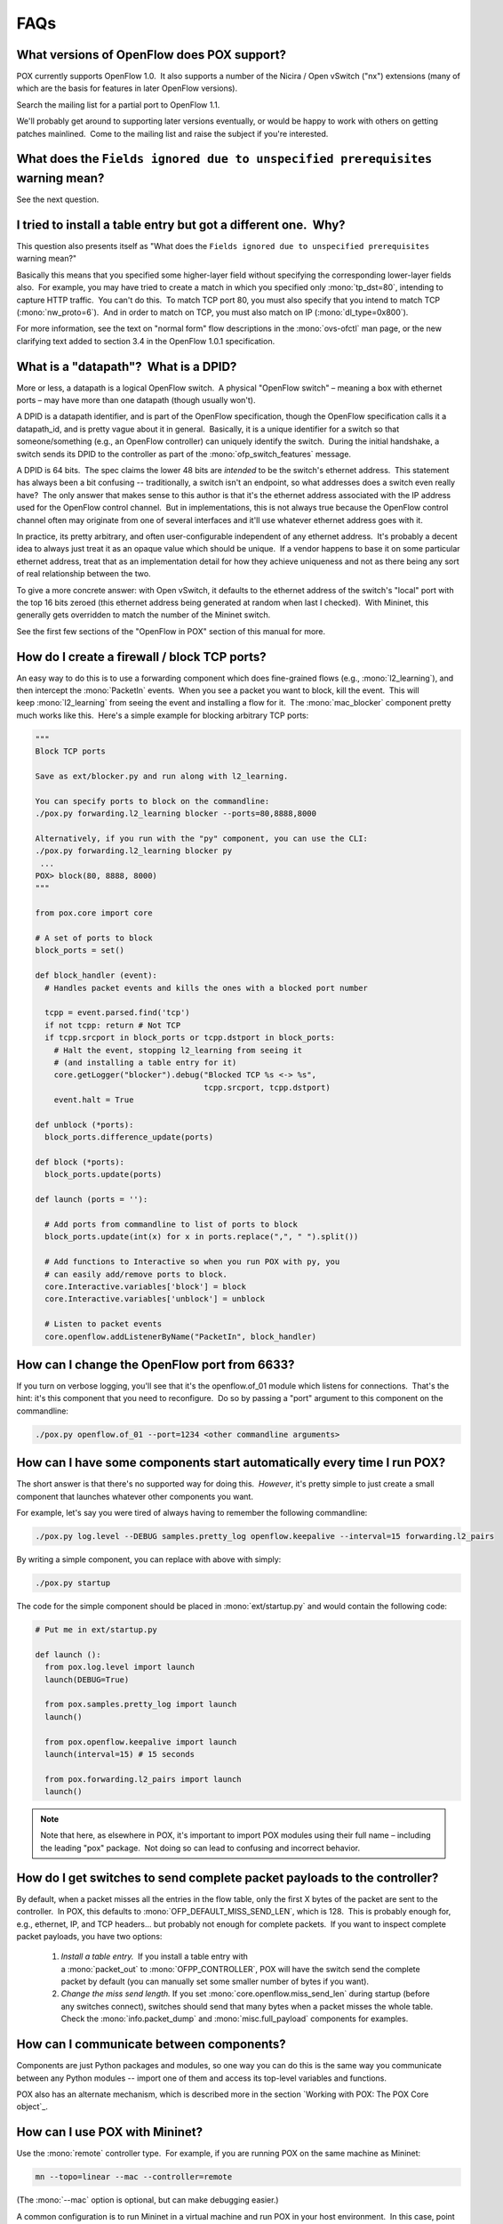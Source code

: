 FAQs
----

What versions of OpenFlow does POX support?
===========================================

POX currently supports OpenFlow 1.0.  It also supports a number of the Nicira / Open vSwitch ("nx") extensions (many of which are the basis for features in later OpenFlow versions).

Search the mailing list for a partial port to OpenFlow 1.1.

We'll probably get around to supporting later versions eventually, or would be happy to work with others on getting patches mainlined.  Come to the mailing list and raise the subject if you're interested.


What does the ``Fields ignored due to unspecified prerequisites`` warning mean?
===============================================================================

See the next question.


I tried to install a table entry but got a different one.  Why?
===============================================================

This question also presents itself as "What does the ``Fields ignored due to unspecified prerequisites`` warning mean?"

Basically this means that you specified some higher-layer field without specifying the corresponding lower-layer fields also.  For example, you may have tried to create a match in which you specified only :mono:`tp_dst=80`, intending to capture HTTP traffic.  You can't do this.  To match TCP port 80, you must also specify that you intend to match TCP (:mono:`nw_proto=6`).  And in order to match on TCP, you must also match on IP (:mono:`dl_type=0x800`).

For more information, see the text on "normal form" flow descriptions in the :mono:`ovs-ofctl` man page, or the new clarifying text added to section 3.4 in the OpenFlow 1.0.1 specification.


What is a "datapath"?  What is a DPID?
======================================


More or less, a datapath is a logical OpenFlow switch.  A physical "OpenFlow switch" – meaning a box with ethernet ports – may have more than one datapath (though usually won't).

A DPID is a datapath identifier, and is part of the OpenFlow specification, though the OpenFlow specification calls it a datapath_id, and is pretty vague about it in general.  Basically, it is a unique identifier for a switch so that someone/something (e.g., an OpenFlow controller) can uniquely identify the switch.  During the initial handshake, a switch sends its DPID to the controller as part of the :mono:`ofp_switch_features` message.

A DPID is 64 bits.  The spec claims the lower 48 bits are *intended* to be the switch's ethernet address.  This statement has always been a bit confusing -- traditionally, a switch isn't an endpoint, so what addresses does a switch even really have?  The only answer that makes sense to this author is that it's the ethernet address associated with the IP address used for the OpenFlow control channel.  But in implementations, this is not always true because the OpenFlow control channel often may originate from one of several interfaces and it'll use whatever ethernet address goes with it.

In practice, its pretty arbitrary, and often user-configurable independent of any ethernet address.  It's probably a decent idea to always just treat it as an opaque value which should be unique.  If a vendor happens to base it on some particular ethernet address, treat that as an implementation detail for how they achieve uniqueness and not as there being any sort of real relationship between the two.

To give a more concrete answer: with Open vSwitch, it defaults to the ethernet address of the switch's "local" port with the top 16 bits zeroed (this ethernet address being generated at random when last I checked).  With Mininet, this generally gets overridden to match the number of the Mininet switch.

See the first few sections of the "OpenFlow in POX" section of this manual for more.


How do I create a firewall / block TCP ports?
=============================================

An easy way to do this is to use a forwarding component which does fine-grained flows (e.g., :mono:`l2_learning`), and then intercept the :mono:`PacketIn` events.  When you see a packet you want to block, kill the event.  This will keep :mono:`l2_learning` from seeing the event and installing a flow for it.  The :mono:`mac_blocker` component pretty much works like this.  Here's a simple example for blocking arbitrary TCP ports:

.. code-block:: python

  """
  Block TCP ports

  Save as ext/blocker.py and run along with l2_learning.

  You can specify ports to block on the commandline:
  ./pox.py forwarding.l2_learning blocker --ports=80,8888,8000

  Alternatively, if you run with the "py" component, you can use the CLI:
  ./pox.py forwarding.l2_learning blocker py
   ...
  POX> block(80, 8888, 8000)
  """

  from pox.core import core

  # A set of ports to block
  block_ports = set()

  def block_handler (event):
    # Handles packet events and kills the ones with a blocked port number

    tcpp = event.parsed.find('tcp')
    if not tcpp: return # Not TCP
    if tcpp.srcport in block_ports or tcpp.dstport in block_ports:
      # Halt the event, stopping l2_learning from seeing it
      # (and installing a table entry for it)
      core.getLogger("blocker").debug("Blocked TCP %s <-> %s",
                                      tcpp.srcport, tcpp.dstport)
      event.halt = True

  def unblock (*ports):
    block_ports.difference_update(ports)

  def block (*ports):
    block_ports.update(ports)

  def launch (ports = ''):

    # Add ports from commandline to list of ports to block
    block_ports.update(int(x) for x in ports.replace(",", " ").split())

    # Add functions to Interactive so when you run POX with py, you
    # can easily add/remove ports to block.
    core.Interactive.variables['block'] = block
    core.Interactive.variables['unblock'] = unblock

    # Listen to packet events
    core.openflow.addListenerByName("PacketIn", block_handler)


How can I change the OpenFlow port from 6633?
=============================================

If you turn on verbose logging, you'll see that it's the openflow.of_01 module which listens for connections.  That's the hint: it's this component that you need to reconfigure.  Do so by passing a "port" argument to this component on the commandline:

.. code-block:: bash

 ./pox.py openflow.of_01 --port=1234 <other commandline arguments>

How can I have some components start automatically every time I run POX?
========================================================================

The short answer is that there's no supported way for doing this.  *However*, it's pretty simple to just create a small component that launches whatever other components you want.

For example, let's say you were tired of always having to remember the following commandline:

.. code-block:: bash

 ./pox.py log.level --DEBUG samples.pretty_log openflow.keepalive --interval=15 forwarding.l2_pairs

By writing a simple component, you can replace with above with simply:

.. code-block:: bash

 ./pox.py startup

The code for the simple component should be placed in :mono:`ext/startup.py` and would contain the following code:

.. code-block:: python

  # Put me in ext/startup.py

  def launch ():
    from pox.log.level import launch
    launch(DEBUG=True)

    from pox.samples.pretty_log import launch
    launch()

    from pox.openflow.keepalive import launch
    launch(interval=15) # 15 seconds

    from pox.forwarding.l2_pairs import launch
    launch()

.. note:: Note that here, as elsewhere in POX, it's important to import POX modules using their full name – including the leading "pox" package.  Not doing so can lead to confusing and incorrect behavior.



How do I get switches to send complete packet payloads to the controller?
=========================================================================

By default, when a packet misses all the entries in the flow table, only the first X bytes of the packet are sent to the controller.  In POX, this defaults to :mono:`OFP_DEFAULT_MISS_SEND_LEN`, which is 128.  This is probably enough for, e.g., ethernet, IP, and TCP headers... but probably not enough for complete packets.  If you want to inspect complete packet payloads, you have two options:

 1. *Install a table entry.*  If you install a table entry with a :mono:`packet_out` to :mono:`OFPP_CONTROLLER`, POX will have the switch send the complete packet by default (you can manually set some smaller number of bytes if you want).
 2. *Change the miss send length.* If you set :mono:`core.openflow.miss_send_len` during startup (before any switches connect), switches should send that many bytes when a packet misses the whole table. Check the :mono:`info.packet_dump` and :mono:`misc.full_payload` components for examples.


How can I communicate between components?
=========================================

Components are just Python packages and modules, so one way you can do this is the same way you communicate between any Python modules -- import one of them and access its top-level variables and functions.

POX also has an alternate mechanism, which is described more in the section `Working with POX: The POX Core object`_.


How can I use POX with Mininet?
===============================

Use the :mono:`remote` controller type.  For example, if you are running POX on the same machine as Mininet:

.. code-block:: bash

  mn --topo=linear --mac --controller=remote

(The :mono:`--mac` option is optional, but can make debugging easier.)

A common configuration is to run Mininet in a virtual machine and run POX in your host environment.  In this case, point Mininet at an IP address of the host environment.  If you're using VirtualBox and a "Host-only Adapter", this is the address assigned to the VirtualBox virtual adapter (e.g., :mono:`vboxnet0`).  You do this slightly differently if you're using Mininet 1 or Mininet 2.  For Mininet 1:

.. code-block:: bash

  mn --topo=linear --mac --controller=remote --ip=192.168.56.1

For Mininet 2:

.. code-block:: bash

 mn --topo=linear --mac --controller=remote,ip=192.168.56.1

Additionally, in Mininet 2, you may want to specify the :mono:`--nolistenport` option.


I'm seeing many packet_in messages and forwarding isn't working; what gives?
============================================================================

This problem is often seen when attempting to use one of the "learning" forwarding components (:mono:`l2_learning`, :mono:`l2_multi`, etc.) on a mesh or other topology with a loop.  These forwarding components do not take into account the adjustments that are required to work on loopy topologies.

The :mono:`spanning_tree` component is meant to be a fairly generic solution to this problem, so you might try running it as well.  It can also be helpful to prevent broadcasts until discovery has had time to discover the entire topology.  Some components (such as :mono:`l2_learning`) have an option to enforce this.


Does POX support topologies with loops?
=======================================

Let's start with making it clear that this is a broken question because POX itself simply doesn't care.  The real question is "Do any of the forwarding components that come with POX support topologies with loops?"  The answer is ... sort of!  As far as I remember, none of them *explicitly* support loops.  However, several of them are compatible with the :mono:`openflow.spanning_tree` component.  :mono:`openflow.spanning_tree` disables flooding on ports, leaving only a tree.  For forwarding components which only loop during floods, don't change the port flood bit, and work with the discovery component, this may be good enough.

See the section on the :mono:`openflow.spanning_tree` component and the above FAQ question for more.


Switches keep disconnecting (especially with Pantou/reference switch).  Help?
=============================================================================

The short answer is that you should run the :mono:`openflow.keepalive` component too.  See the description of this component above for more information.


Why doesn't the openflow.webservice component work?
===================================================

If you're sending requests to the :mono:`openflow.webservice` component and it's not sending back replies, this chances are that you're not conforming to the JSON-RPC spec.  Specifically, you're not including an ":mono:`id`" key in your request.  Add one and set it to an integer and see if that helps.  See the :mono:`openflow.webservice` examples in this manual for additional information.


What are these log messages from the packet subsystem?
======================================================

You may see info level log messages from the packet subsystem like:

:mono:`(dhcp parse) warning DHCP packet data too short to parse header`

:mono:`(udp parse) warning UDP packet data too short to parse header: data len X`

:mono:`(icmp parse) warning ICMP packet data too short`

*These aren't errors or necessarily indicative of any problem.*

When OpenFlow switches send packets to the controller, they often do not send the entire packet.  When the packet is sent to the controller via an output action to the OFPP_CONTROLLER port, the output action can contain the number of bytes to send.  When a packet is sent to the controller due to a table miss, this length can be set via OFPT_SET_CONFIG, but often defaults to 128 bytes.

When the switch only sends a partial packet, POX's packet library may well not be able to parse the entire packet since the entire packet isn't actually there.  The decision was made to log this message at info level instead of debug level because debug messages within non-component portions of POX are intended to help debug POX itself, and the condition leading to these isn't indicative of bugs in POX.  *It's possible that we should bend the rules here and log them at debug level anyway; feel free to register your opinion on noxrepo.org (in the forum or pox-dev mailing list).*

Some things you can do about this:

 #. Ignore it unless it's actually causing a problem for you (because your application requires these packets to be parsed correctly).
 #. Turn the packet subsystem's log level to warning (:mono:`log.level --packet=WARN`).
 #. Install a flow to send the entirety of relevant packets to the controller (an ofp_action_output to OFPP_CONTROLLER will default to doing this).
 #. Tell the switch to send complete packets to the controller on table misses (an easy way is to simply invoke the :mono:`misc.full_payload` component).

I Installed IP-Based Table Entries But Ping/TCP Doesn't Work.  Why not?
=======================================================================

To answer your question with a question: are you handling ARP?


Does POX support Python 3?
==========================

Not yet.

At this point, Python 2 is still pretty much the standard. Additionally, it's quite common to run POX using the PyPy interpreter, which does not yet support Python 3.  In particular, we don't have much desire to support *both* Python 2 and 3 simultaneously.  So we expect to someday support Python 3, but not until it seems like it's what the majority of users want, and probably not until after PyPy does.

If Python 3 support is important to you *now*, you should start an issue on the github tracker or post about it on pox-dev.  Especially if you're willing to do some of the work, we'll be happy to discuss getting this done, how we can help, and how we can get your work merged into the main repository.

(This question hasn't actually been asked a single time, much less frequently, as its inclusion in a FAQ would imply.  I just wanted to document the answer.)


I'd like to contribute.  Can I?  Do you have project ideas?
===========================================================

Sure you can.  Some thoughts:

* Read the `Coding Conventions`_ section of the manual
* Join the pox-dev mailing list at noxrepo.org
* Get a github account and fork the POX repository
* Submit pull requests on github or formatted patches on pox-dev

If you're looking for project ideas:

* Check POX's issue tracker on github
* Ask the mailing list – in particular, Murphy has started maintaining a list of projects suitable for students or interested parties and may be able to give you a suggestion


What's this warning like "core:Still waiting on 1 component(s)"?
================================================================

A dependency of some component you're running hasn't been met.  To rectify this, you should probably run the missing component by including it on the commandline.  If you run with logging at DEBUG level, you'll get a more detailed message, such as ":mono:`core:startup() in pox.forwarding.l2_multi still waiting for: openflow_discovery`".  In this case, it indicates that :mono:`forwarding.l2_multi` requires :mono:`openflow.discovery`.


Why doesn't POX's discovery use the normal LLDP MAC address?
============================================================

POX's discovery uses the MAC address that Nicira defined for use with OpenFlow-based discovery and which was used by the NOX controller.  The significant difference between the normal one and the Nicira one is that the original one is in the bridge-filtered range, which means that Ethernet switches should never forward it.  If your network is entirely made of OpenFlow switches, this doesn't make any difference.  But if your network is a combination of OpenFlow switches and traditional Ethernet switches, it does.

Imagine you had the following topology, where A and B are OpenFlow switches, and S is a standard Ethernet switch. 

:mono:`A -- S -- B`

Imagine that the controller tells A to send a discovery packet with the normal LLDP MAC address.  It gets to S.  S will drop it, since the address is bridge-filtered.  Thus, the controller concludes that packets sent from A will not reach B.  This is obviously false except in the very special (that is, unusual) case where you're using bridge-filtered MAC addresses!

By using a non-bridge-filtered address for discovery, POX (and NOX before it) can "see through" traditional Ethernet switches.


What's a good strategy for debugging a problem with my POX-based controller?
============================================================================

The `Open vSwitch FAQ <https://raw.githubusercontent.com/openvswitch/ovs/master/FAQ>`_ has a really good entry on this subject:

  Q: I have a sophisticated network setup involving Open vSwitch, VMs or multiple hosts, and other components. The behavior isn't what I expect. Help!

  A: To debug network behavior problems, trace the path of a packet, hop-by-hop, from its origin in one host to a remote host. If that's correct, then trace the path of the response packet back to the origin. Usually a simple ICMP echo request and reply ("ping") packet is good enough. Start by initiating an ongoing "ping" from the origin host to a remote host. If you are tracking down a connectivity problem, the "ping" will not display any successful output, but packets are still being sent. (In this case the packets being sent are likely ARP rather than ICMP.)

The entry then goes on in further detail, including information on some of the tools available to you.  While they are Open vSwitch-centric, a lot of it applies (perhaps in slightly altered form) to debugging SDN programs in general.


I've got a problem / bug!  Can you help me?
===========================================

Possibly.  There are a number of things you can do to help yourself, though.  If none of those work or apply, there are a number of things you can do to help us help you.  Here are some things you might try:

#. *Read the logs.*  If the logs don't seem to say anything useful, try reading them at a lower log level, such as the DEBUG level.  That way, you'll get *all* the log messages.  Do this by adding :mono:`log.level --DEBUG` to your commandline.  See the :mono:`log.level` component section for more info on adjusting log levels.  In particular, pay attention for warnings or errors (e.g., see the "Still waiting on..." FAQ entry)!
#. *Look at the OpenFlow traffic.*  If you don't seem to be getting an event that you think you should be, or you think you're sending messages but the switch doesn't seem to be responding to, or anything else where you think there's a breakdown in communication between a switch and POX, it can be helpful to look at what actually got put on the wire.  There is an OpenFlow dissector for Wireshark (you can Google for it).  You can either run it as usual, or you can use POX's :mono:`openflow.debug` component to generate synthetic traces which show exactly what POX thinks it saw – one message per synthetic "packet" (which makes the Wireshark list easier to read).
#. *Run a newer version.*  Particularly, if you are running a release branch, you might think about running the active branch instead.  While active branches may contain new problems, they also fix old ones!  See the "Selecting a Branch / Version" section for more information.
#. *Check the other FAQs. * Your question may already be answered!
#. *Search the mailing list archive.*  This would be more helpful if it weren't so flaky.  Sorry about that, hopefully we'll get around to fixing it before too long!

If none of those work, you might try posting to the pox-dev mailing list (sign up at `www.noxrepo.org/community/mailing-lists <http://www.noxrepo.org/community/mailing-lists/>`_).  When you do, you'll probably get better results the more you can do the following:

#. *Post the commandline with which you invoked POX.*
#. *Post the POX log.*  It's probably a good idea to post them at DEBUG level.  Even if you didn't see anything in the log, it may be helpful to someone else.  The first part of the log (before the Up message) is especially useful, as it tells which operating system and Python interpreter you are running, and many components announce themselves.  If you don't post this, you might at least try to include some of this information yourself.
#. *Post the traceback.*  This sort of goes with the prior entry, but it's worth making specific note.  If you get an exception, post the full text of the exception including the traceback if possible.
#. *Post which version of POX you are using.*  Did you just do a :mono:`git clone http://github.org/noxrepo/pox`, or did you switch branches?  Did you do this recently or are you potentially using an older version?
#. *Post what kind of switches you are using.*  Are you running POX with Mininet?  Which version?  What commandline did you use to invoke Mininet?  If it's custom, consider posting your Mininet topology or script.  If you're running with hardware switches, what kind?  If you're running with a software switch, which one and which version?
#. *Post code which illustrates the problem.*  A minimal example is great, but anything is better than nothing.
#. *Post a trace of the controller-switch OpenFlow traffic. * This is data you should have collected yourself as part of step 2 of the previous list.  Capture the traffic with Wireshark or the :mono:`openflow.debug` component and post it to the list.
#. *Post what you've tried already.*  Hopefully you've tried to address the issue yourself.  What have you tried and what were the results?

Doing the above makes it easier for people to help you, and also potentially saves time – if you don't do the things mentioned above, it's quite possible that the first suggestions you get from the mailing list will be to try the things mentioned above!

.. note:: If you're new to mailing lists and asking questions online, you may find some General Mailing List Tips useful. [#]_

.. [#] In general, the POX mailing list is polite and friendly and useful and other good things, and it has not suffered the negativity/flaming/etc. that people sometimes associate with mailing lists (usually larger ones).  That said, if you're new to mailing lists, it's still not a bad idea to read a bit about mailing list etiquette and how to ask questions on a mailing list.  This is not necessarily because it'll help you avoid rudeness or anything, but because *it will make more people want to help you* (which is good for you), and it will allow the ones that do to *get you the answers you want faster* (which is good for everyone). |brk| Eric S. Raymond, who wrote `The Cathedral and the Bazaar: Musings on Linux and Open Source by an Accidental Revolutionary <http://en.wikipedia.org/wiki/The_Cathedral_and_the_Bazaar>`_ (along with NetHack and some other good stuff), has written up a guide on `How To Ask Questions The Smart Way <http://www.catb.org/esr/faqs/smart-questions.html>`_ (on mailing lists).  In particular, the "`Be precise and informative about your problem <http://www.catb.org/esr/faqs/smart-questions.html#beprecise>`_", "`Describe the goal, not the step <http://www.catb.org/esr/faqs/smart-questions.html#goal>`_", and "`When asking about code <http://www.catb.org/esr/faqs/smart-questions.html#code>`_" sections are good reading.  While it has nothing to do with POX at all, the Apache Jena project has a much shorter but still good guide on `How to ask a good question <http://jena.apache.org/help_and_support/>`_.
